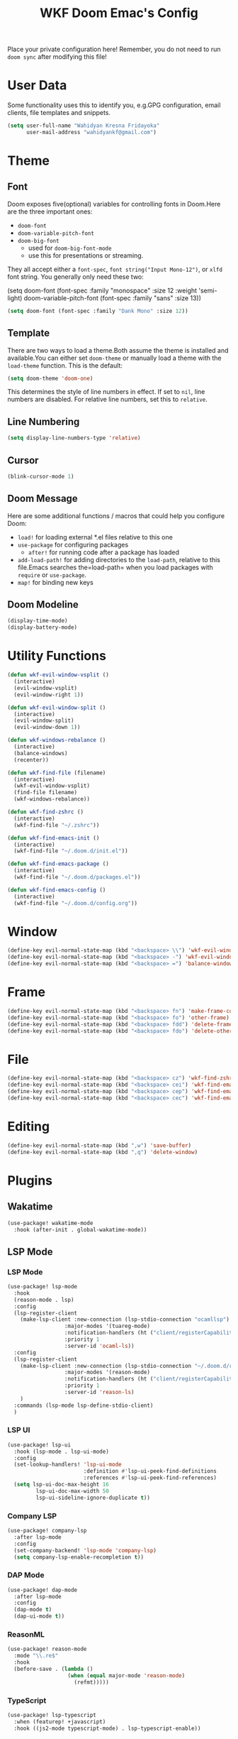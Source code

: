 #+TITLE: WKF Doom Emac's Config

Place your private configuration here! Remember, you do not need to run =doom sync= after modifying this file!

* User Data

Some functionality uses this to identify you, e.g.GPG configuration, email clients, file templates and snippets.

#+BEGIN_SRC emacs-lisp
(setq user-full-name "Wahidyan Kresna Fridayoka"
      user-mail-address "wahidyankf@gmail.com")
#+END_SRC

* Theme

** Font

Doom exposes five(optional) variables for controlling fonts in Doom.Here
are the three important ones:

- =doom-font=
- =doom-variable-pitch-font=
- =doom-big-font=
  - used for =doom-big-font-mode=
  - use this for presentations or streaming.

They all accept either a =font-spec=, =font string("Input Mono-12")=, or =xlfd= font string. You generally only need these two:

#+BEGIN_EXAMPLE emacs-lisp
(setq doom-font
  (font-spec :family "monospace" :size 12 :weight 'semi-light)
  doom-variable-pitch-font (font-spec :family "sans" :size 13))
#+End_example

#+BEGIN_SRC emacs-lisp
(setq doom-font (font-spec :family "Dank Mono" :size 12))
#+END_SRC

** Template

There are two ways to load a theme.Both assume the theme is installed and available.You can either set =doom-theme= or manually load a theme with the =load-theme= function. This is the default:

#+BEGIN_SRC emacs-lisp
(setq doom-theme 'doom-one)
#+END_SRC

This determines the style of line numbers in effect. If set to =nil=, line numbers are disabled. For relative line numbers, set this to =relative=.

** Line Numbering

#+BEGIN_SRC emacs-lisp
(setq display-line-numbers-type 'relative)
#+END_SRC

** Cursor

#+BEGIN_SRC emacs-lisp
(blink-cursor-mode 1)
#+END_SRC

** Doom Message

Here are some additional functions / macros that could help you configure Doom:
- =load!= for loading external *.el files relative to this one
- =use-package= for configuring packages
  - =after!= for running code after a package has loaded
- =add-load-path!= for adding directories to the =load-path=, relative to this file.Emacs searches the=load-path= when you load packages with =require= or =use-package=.
- =map!= for binding new keys

** Doom Modeline

#+BEGIN_SRC emacs-lisp
(display-time-mode)
(display-battery-mode)
#+END_SRC

* Utility Functions

#+BEGIN_SRC emacs-lisp
(defun wkf-evil-window-vsplit ()
  (interactive)
  (evil-window-vsplit)
  (evil-window-right 1))

(defun wkf-evil-window-split ()
  (interactive)
  (evil-window-split)
  (evil-window-down 1))

(defun wkf-windows-rebalance ()
  (interactive)
  (balance-windows)
  (recenter))

(defun wkf-find-file (filename)
  (interactive)
  (wkf-evil-window-vsplit)
  (find-file filename)
  (wkf-windows-rebalance))

(defun wkf-find-zshrc ()
  (interactive)
  (wkf-find-file "~/.zshrc"))

(defun wkf-find-emacs-init ()
  (interactive)
  (wkf-find-file "~/.doom.d/init.el"))

(defun wkf-find-emacs-package ()
  (interactive)
  (wkf-find-file "~/.doom.d/packages.el"))

(defun wkf-find-emacs-config ()
  (interactive)
  (wkf-find-file "~/.doom.d/config.org"))
#+END_SRC

* Window

#+BEGIN_SRC emacs-lisp
(define-key evil-normal-state-map (kbd "<backspace> \\") 'wkf-evil-window-vsplit)
(define-key evil-normal-state-map (kbd "<backspace> -") 'wkf-evil-window-split)
(define-key evil-normal-state-map (kbd "<backspace> =") 'balance-windows)
#+END_SRC

* Frame

#+BEGIN_SRC emacs-lisp
(define-key evil-normal-state-map (kbd "<backspace> fn") 'make-frame-command)
(define-key evil-normal-state-map (kbd "<backspace> fo") 'other-frame)
(define-key evil-normal-state-map (kbd "<backspace> fdd") 'delete-frame)
(define-key evil-normal-state-map (kbd "<backspace> fdo") 'delete-other-frames)
#+END_SRC

* File

#+BEGIN_SRC emacs-lisp
(define-key evil-normal-state-map (kbd "<backspace> cz") 'wkf-find-zshrc)
(define-key evil-normal-state-map (kbd "<backspace> cei") 'wkf-find-emacs-init)
(define-key evil-normal-state-map (kbd "<backspace> cep") 'wkf-find-emacs-package)
(define-key evil-normal-state-map (kbd "<backspace> cec") 'wkf-find-emacs-config)
#+END_SRC

* Editing

#+BEGIN_SRC emacs-lisp
(define-key evil-normal-state-map (kbd ",w") 'save-buffer)
(define-key evil-normal-state-map (kbd ",q") 'delete-window)
#+END_SRC

* Plugins

** Wakatime

#+BEGIN_SRC emacs-lisp
(use-package! wakatime-mode
  :hook (after-init . global-wakatime-mode))
#+END_SRC

** LSP Mode

*** LSP Mode

#+BEGIN_SRC emacs-lisp
(use-package! lsp-mode
  :hook
  (reason-mode . lsp)
  :config
  (lsp-register-client
    (make-lsp-client :new-connection (lsp-stdio-connection "ocamllsp")
                  :major-modes '(tuareg-mode)
                  :notification-handlers (ht ("client/registerCapability" 'ignore))
                  :priority 1
                  :server-id 'ocaml-ls))
  :config
  (lsp-register-client
    (make-lsp-client :new-connection (lsp-stdio-connection "~/.doom.d/rls-macos/reason-language-server")
                  :major-modes '(reason-mode)
                  :notification-handlers (ht ("client/registerCapability" 'ignore))
                  :priority 1
                  :server-id 'reason-ls)
    )
  :commands (lsp-mode lsp-define-stdio-client)
  )
#+END_SRC

*** LSP UI

#+BEGIN_SRC emacs-lisp
(use-package! lsp-ui
  :hook (lsp-mode . lsp-ui-mode)
  :config
  (set-lookup-handlers! 'lsp-ui-mode
                        :definition #'lsp-ui-peek-find-definitions
                        :references #'lsp-ui-peek-find-references)
  (setq lsp-ui-doc-max-height 16
         lsp-ui-doc-max-width 50
         lsp-ui-sideline-ignore-duplicate t))
#+END_SRC

*** Company LSP

#+BEGIN_SRC emacs-lisp
(use-package! company-lsp
  :after lsp-mode
  :config
  (set-company-backend! 'lsp-mode 'company-lsp)
  (setq company-lsp-enable-recompletion t))
#+END_SRC

*** DAP Mode

#+BEGIN_SRC emacs-lisp
(use-package! dap-mode
  :after lsp-mode
  :config
  (dap-mode t)
  (dap-ui-mode t))
#+END_SRC

*** ReasonML

#+BEGIN_SRC emacs-lisp
(use-package! reason-mode
  :mode "\\.re$"
  :hook
  (before-save . (lambda ()
                   (when (equal major-mode 'reason-mode)
                     (refmt)))))
#+END_SRC

*** TypeScript

#+BEGIN_SRC emacs-lisp
(use-package! lsp-typescript
  :when (featurep! +javascript)
  :hook ((js2-mode typescript-mode) . lsp-typescript-enable))
#+END_SRC

*** CSS

#+BEGIN_SRC emacs-lisp
(use-package! lsp-css
  :when (featurep! +css)
  :hook ((css-mode less-mode scss-mode) . lsp-css-enable))
#+END_SRC

*** Sh

#+BEGIN_SRC emacs-lisp
(when (featurep! +sh)
  (after! sh-script
    (lsp-define-stdio-client lsp-sh
                            #'projectile-project-root
                            '("bash-language-server" "start"))
    (add-hook 'sh-mode-hook #'lsp-sh-enable)))
#+END_SRC

*** Misc

To get information about any of these functions/macros, move the cursor over the highlighted symbol at press =K= (non-evil users must press =C-c g k=). This will open documentation for it, including demos of how they are used.

#+BEGIN_SRC emacs-lisp
(defun wkf-gdef ()
  (interactive)
  (+lookup/definition (doom-thing-at-point-or-region))
  (evil-window-split)
  (evil-jump-backward-swap)
  (evil-window-down 1)
  (balance-windows)
  (recenter)
)

(defun wkf-gdoc ()
  (interactive)
  (+lookup/documentation (doom-thing-at-point-or-region))
  (evil-window-down 1)
  (balance-windows)
  (recenter)
)

;; glance doKumentation
(define-key evil-normal-state-map (kbd "K") 'lsp-ui-doc-glance)
;; Go to Definition
(define-key evil-normal-state-map (kbd ",gd") 'wkf-gdef)
;; Go to doKumentation
(define-key evil-normal-state-map (kbd ",gk") 'wkf-gdoc)
#+END_SRC

*** Directory

If you use =org= and don't want your org files in the default location below, change =org-directory=. It must be set before org loads!

#+BEGIN_SRC emacs-lisp
(setq org-directory "~/wkf-org/")
#+END_SRC

** Open at Point

#+BEGIN_SRC emacs-lisp
(defun wkf-org-open-at-point ()
  (interactive)
  (evil-window-vsplit)
  (evil-window-right 1)
  (org-open-at-point)
  (balance-windows))

(evil-define-key 'normal org-mode-map (kbd "<backspace> o") 'wkf-org-open-at-point)
#+END_SRC

** DeadGrep

#+BEGIN_SRC emacs-lisp
(define-key evil-normal-state-map (kbd ",dgg") 'deadgrep)
(define-key evil-normal-state-map (kbd ",dgr") 'deadgrep-restart)
#+END_SRC
